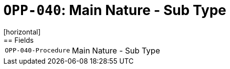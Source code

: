 = `OPP-040`: Main Nature - Sub Type
[horizontal]
== Fields
[horizontal]
  `OPP-040-Procedure`:: Main Nature - Sub Type
